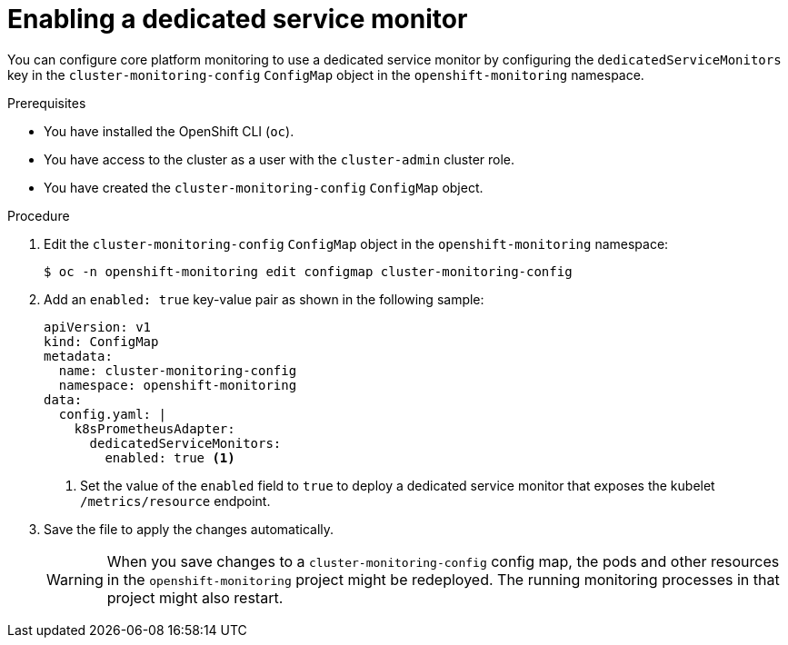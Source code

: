 // Module included in the following assemblies:
//
// * monitoring/configuring-the-monitoring-stack.adoc

:_content-type: PROCEDURE
[id="enabling-a-dedicated-service-monitor_{context}"]
= Enabling a dedicated service monitor

You can configure core platform monitoring to use a dedicated service monitor by configuring the `dedicatedServiceMonitors` key in the `cluster-monitoring-config` `ConfigMap` object in the `openshift-monitoring` namespace.

.Prerequisites

* You have installed the OpenShift CLI (`oc`).
* You have access to the cluster as a user with the `cluster-admin` cluster role.
* You have created the `cluster-monitoring-config` `ConfigMap` object.

.Procedure

. Edit the `cluster-monitoring-config` `ConfigMap` object in the `openshift-monitoring` namespace:
+
[source,terminal]
----
$ oc -n openshift-monitoring edit configmap cluster-monitoring-config
----

. Add an `enabled: true` key-value pair as shown in the following sample:
+
[source,yaml]
----
apiVersion: v1
kind: ConfigMap
metadata:
  name: cluster-monitoring-config
  namespace: openshift-monitoring
data:
  config.yaml: |
    k8sPrometheusAdapter:
      dedicatedServiceMonitors:
        enabled: true <1>
----
<1> Set the value of the `enabled` field to `true` to deploy a dedicated service monitor that exposes the kubelet `/metrics/resource` endpoint.

. Save the file to apply the changes automatically.
+
[WARNING]
====
When you save changes to a `cluster-monitoring-config` config map, the pods and other resources in the `openshift-monitoring` project might be redeployed.
The running monitoring processes in that project might also restart.
====

